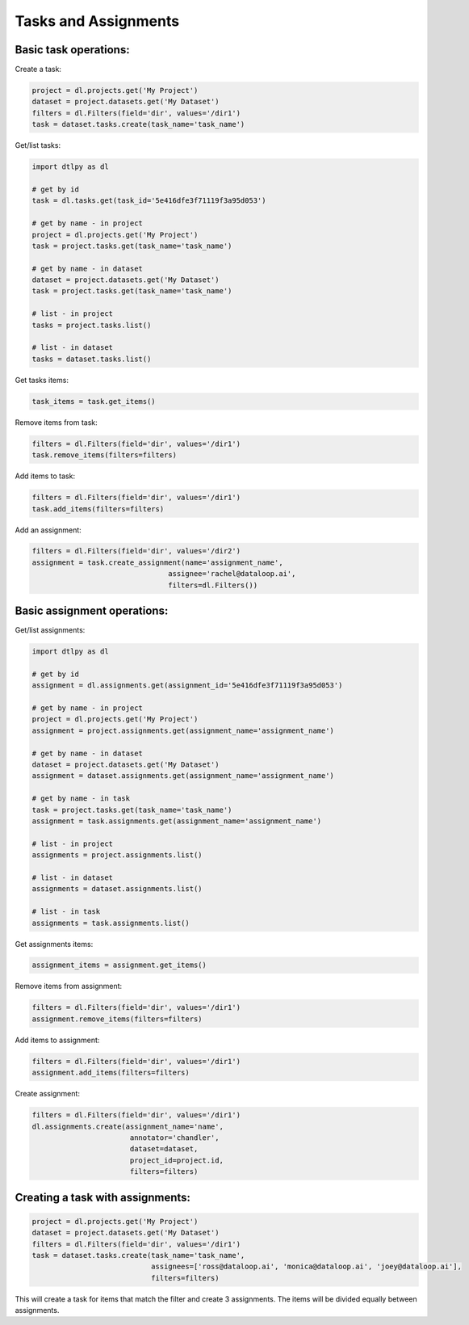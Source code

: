 Tasks and Assignments
=======================

Basic task operations:
-----------------------
Create a task:

.. code-block:: python

    project = dl.projects.get('My Project')
    dataset = project.datasets.get('My Dataset')
    filters = dl.Filters(field='dir', values='/dir1')
    task = dataset.tasks.create(task_name='task_name')

Get/list tasks:

.. code-block:: python

    import dtlpy as dl

    # get by id
    task = dl.tasks.get(task_id='5e416dfe3f71119f3a95d053')

    # get by name - in project
    project = dl.projects.get('My Project')
    task = project.tasks.get(task_name='task_name')

    # get by name - in dataset
    dataset = project.datasets.get('My Dataset')
    task = project.tasks.get(task_name='task_name')

    # list - in project
    tasks = project.tasks.list()

    # list - in dataset
    tasks = dataset.tasks.list()

Get tasks items:

.. code-block:: python

    task_items = task.get_items()

Remove items from task:

.. code-block:: python

    filters = dl.Filters(field='dir', values='/dir1')
    task.remove_items(filters=filters)

Add items to task:

.. code-block:: python

    filters = dl.Filters(field='dir', values='/dir1')
    task.add_items(filters=filters)

Add an assignment:

.. code-block:: python

    filters = dl.Filters(field='dir', values='/dir2')
    assignment = task.create_assignment(name='assignment_name',
                                    assignee='rachel@dataloop.ai',
                                    filters=dl.Filters())

Basic assignment operations:
-----------------------------

Get/list assignments:

.. code-block:: python

    import dtlpy as dl

    # get by id
    assignment = dl.assignments.get(assignment_id='5e416dfe3f71119f3a95d053')

    # get by name - in project
    project = dl.projects.get('My Project')
    assignment = project.assignments.get(assignment_name='assignment_name')

    # get by name - in dataset
    dataset = project.datasets.get('My Dataset')
    assignment = dataset.assignments.get(assignment_name='assignment_name')

    # get by name - in task
    task = project.tasks.get(task_name='task_name')
    assignment = task.assignments.get(assignment_name='assignment_name')

    # list - in project
    assignments = project.assignments.list()

    # list - in dataset
    assignments = dataset.assignments.list()

    # list - in task
    assignments = task.assignments.list()

Get assignments items:

.. code-block:: python

    assignment_items = assignment.get_items()

Remove items from assignment:

.. code-block:: python

    filters = dl.Filters(field='dir', values='/dir1')
    assignment.remove_items(filters=filters)

Add items to assignment:

.. code-block:: python

    filters = dl.Filters(field='dir', values='/dir1')
    assignment.add_items(filters=filters)

Create assignment:

.. code-block:: python

    filters = dl.Filters(field='dir', values='/dir1')
    dl.assignments.create(assignment_name='name',
                           annotator='chandler',
                           dataset=dataset,
                           project_id=project.id,
                           filters=filters)

Creating a task with assignments:
----------------------------------

.. code-block:: python

    project = dl.projects.get('My Project')
    dataset = project.datasets.get('My Dataset')
    filters = dl.Filters(field='dir', values='/dir1')
    task = dataset.tasks.create(task_name='task_name',
                                assignees=['ross@dataloop.ai', 'monica@dataloop.ai', 'joey@dataloop.ai'],
                                filters=filters)

This will create a task for items that match the filter and create 3 assignments.
The items will be divided equally between assignments.
